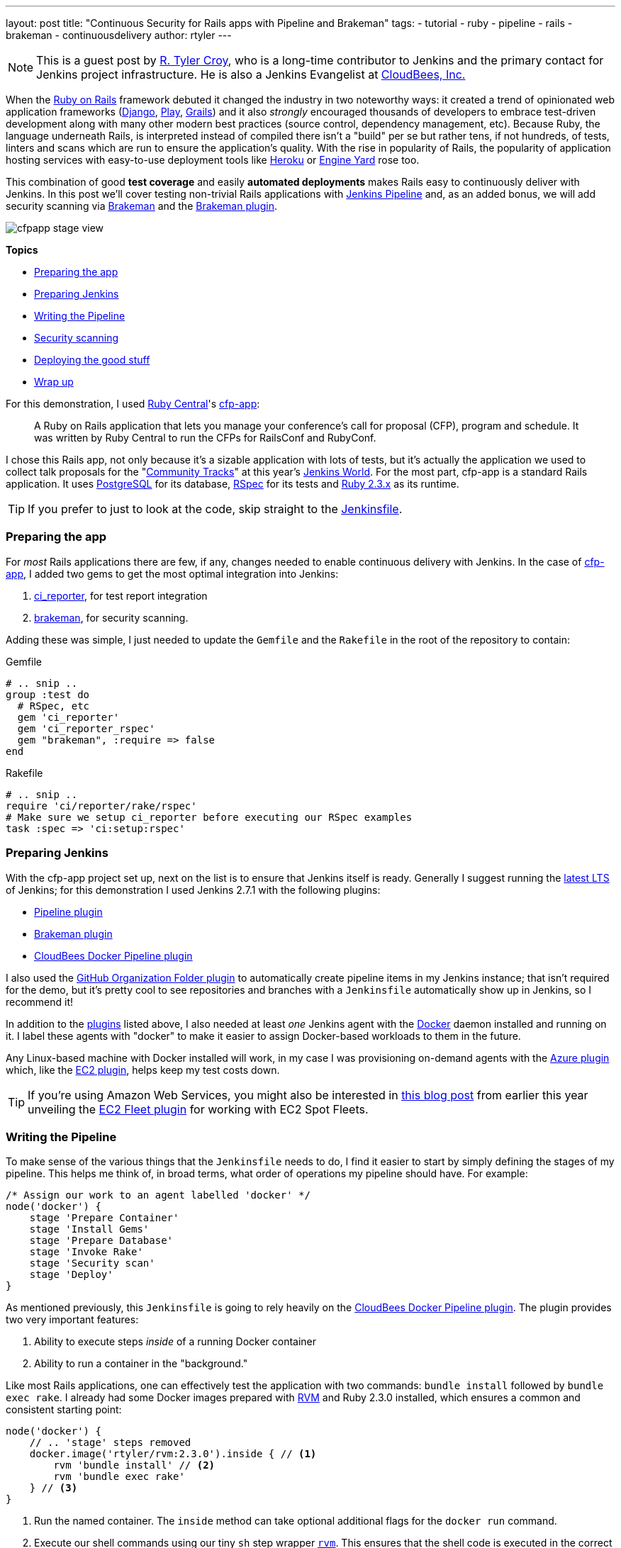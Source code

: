 ---
layout: post
title: "Continuous Security for Rails apps with Pipeline and Brakeman"
tags:
- tutorial
- ruby
- pipeline
- rails
- brakeman
- continuousdelivery
author: rtyler
---

:sectanchors:


[NOTE]
--
This is a guest post by link:https://github.com/rtyler[R. Tyler Croy], who is a
long-time contributor to Jenkins and the primary contact for Jenkins project
infrastructure. He is also a Jenkins Evangelist at
link:https://cloudbees.com[CloudBees, Inc.]
--


When the link:https://rubyonrails.org[Ruby on Rails] framework debuted it
changed the industry in two noteworthy ways: it created a trend of opinionated web
application frameworks (link:https://www.djangoproject.com/[Django],
link:https://playframework.com/[Play], link:https://grails.org/[Grails]) and it
also _strongly_ encouraged thousands of developers to embrace test-driven
development along with many other modern best practices (source control, dependency
management, etc). Because Ruby, the language underneath Rails, is interpreted
instead of compiled there isn't a "build" per se but rather tens, if not
hundreds, of tests, linters and scans which are run to ensure the application's
quality. With the rise in popularity of Rails, the popularity of application
hosting services with easy-to-use deployment tools like link:https://heroku.com[Heroku] or
link:https://engineyard.com[Engine Yard] rose too.

This combination of good *test coverage* and easily *automated deployments*
makes Rails easy to continuously deliver with Jenkins. In this post we'll cover
testing non-trivial Rails applications with link:/doc/pipeline[Jenkins
Pipeline] and, as an added bonus, we will add security scanning via
link:https://brakemanscanner.org[Brakeman] and the
link:https://wiki.jenkins-ci.org/display/JENKINS/Brakeman+Plugin[Brakeman
plugin].

image::/images/post-images/ruby-pipeline-2016/cfpapp-stage-view.png[role=center]

*Topics*

* <<Preparing the app>>
* <<Preparing Jenkins>>
* <<Writing the Pipeline>>
* <<Security scanning>>
* <<Deploying the good stuff>>
* <<Wrap up>>


For this demonstration, I used link:https://rubycentral.org/[Ruby Central]'s
link:https://github.com/rubycentral/cfp-app[cfp-app]:

[quote]
____
A Ruby on Rails application that lets you manage your conference's call for
proposal (CFP), program and schedule. It was written by Ruby Central to run the
CFPs for RailsConf and RubyConf.
____


I chose this Rails app, not only because it's a sizable application with lots
of tests, but it's actually the application we used to collect talk proposals
for the "link:https://www.cloudbees.com/juc/agenda[Community Tracks]" at this
year's link:https://jenkinsworld.com[Jenkins World]. For the most part,
cfp-app is a standard Rails application. It uses
link:https://www.postgresql.org/[PostgreSQL] for its database,
link:https://rspec.info[RSpec] for its tests and
link:https://ruby-lang.org[Ruby 2.3.x] as its runtime.


[TIP]
--
If you prefer to just to look at the code, skip straight to the
link:https://github.com/rtyler/cfp-app/blob/aff11d97b460ca4b630b1fa4f669c226aeadd8ae/Jenkinsfile[Jenkinsfile].
--


=== Preparing the app

For _most_ Rails applications there are few, if any, changes needed to enable
continuous delivery with Jenkins. In the case of
link:https://github.com/rubycentral/cfp-app[cfp-app], I added two gems to get
the most optimal integration into Jenkins:

. link:https://github.com/ci-reporter/ci_reporter[ci_reporter], for test report
integration
. link:https://github.com/presidentbeef/brakeman[brakeman], for security scanning.

Adding these was simple, I just needed to update the `Gemfile` and the
`Rakefile` in the root of the repository to contain:


.Gemfile
[source, ruby]
----
# .. snip ..
group :test do
  # RSpec, etc
  gem 'ci_reporter'
  gem 'ci_reporter_rspec'
  gem "brakeman", :require => false
end
----

.Rakefile
[source, ruby]
----
# .. snip ..
require 'ci/reporter/rake/rspec'
# Make sure we setup ci_reporter before executing our RSpec examples
task :spec => 'ci:setup:rspec'
----


=== Preparing Jenkins

[[plugins]]

With the cfp-app project set up, next on the list is to ensure that Jenkins itself
is ready. Generally I suggest running the link:/changelog-stable[latest LTS] of
Jenkins; for this demonstration I used Jenkins 2.7.1 with the following
plugins:

* link:https://wiki.jenkins-ci.org/display/JENKINS/Pipeline+Plugin[Pipeline plugin]
* link:https://wiki.jenkins-ci.org/display/JENKINS/Brakeman+Plugin[Brakeman plugin]
* link:https://wiki.jenkins-ci.org/display/JENKINS/CloudBees+Docker+Pipeline+Plugin[CloudBees
  Docker Pipeline plugin]

I also used the
link:https://wiki.jenkins-ci.org/display/JENKINS/GitHub+Organization+Folder+Plugin[GitHub
Organization Folder plugin] to automatically create pipeline items in my
Jenkins instance; that isn't required for the demo, but it's pretty cool to see
repositories and branches with a `Jenkinsfile` automatically show up in
Jenkins, so I recommend it!


In addition to the <<plugins, plugins>> listed above, I also needed at least _one_
Jenkins agent with the link:https://docker.io[Docker] daemon installed and
running on it. I label these agents with "docker" to make it easier to assign
Docker-based workloads to them in the future.

Any Linux-based machine with Docker installed will work, in my case I was
provisioning on-demand agents with the
link:https://wiki.jenkins-ci.org/display/JENKINS/Azure+Slave+plugin[Azure
plugin] which, like the
link:https://wiki.jenkins-ci.org/display/JENKINS/Amazon+EC2+Plugin[EC2 plugin],
helps keep my test costs down.


[TIP]
--
If you're using Amazon Web Services, you might also be interested in
link:/blog/2016/06/10/save-costs-with-ec2-spot-fleet[this blog post] from
earlier this year unveiling the
link:https://wiki.jenkins-ci.org/display/JENKINS/Amazon+EC2+Fleet+Plugin[EC2
Fleet plugin] for working with EC2 Spot Fleets.
--


=== Writing the Pipeline

To make sense of the various things that the `Jenkinsfile` needs to do, I find
it easier to start by simply defining the stages of my pipeline. This helps me
think of, in broad terms, what order of operations my pipeline should have.
For example:

[source, groovy]
----
/* Assign our work to an agent labelled 'docker' */
node('docker') {
    stage 'Prepare Container'
    stage 'Install Gems'
    stage 'Prepare Database'
    stage 'Invoke Rake'
    stage 'Security scan'
    stage 'Deploy'
}
----

As mentioned previously, this `Jenkinsfile` is going to rely heavily on the
link:https://wiki.jenkins-ci.org/display/JENKINS/CloudBees+Docker+Pipeline+Plugin[CloudBees
Docker Pipeline plugin]. The plugin provides two very important features:

. Ability to execute steps _inside_ of a running Docker container
. Ability to run a container in the "background."


Like most Rails applications, one can effectively test the application with two
commands: `bundle install` followed by `bundle exec rake`. I already had some
Docker images prepared with link:https://rvm.io[RVM] and Ruby 2.3.0 installed,
which ensures a common and consistent starting point:

[source,groovy]
----
node('docker') {
    // .. 'stage' steps removed
    docker.image('rtyler/rvm:2.3.0').inside { // <1>
        rvm 'bundle install' // <2>
        rvm 'bundle exec rake'
    } // <3>
}
----
<1> Run the named container. The `inside` method can take optional additional flags for the `docker run` command.
<2> Execute our shell commands using our tiny `sh` step wrapper
link:https://github.com/rtyler/cfp-app/blob/aff11d97b460ca4b630b1fa4f669c226aeadd8ae/Jenkinsfile#L86-L91[`rvm`]. This ensures that the shell code is executed in the correct RVM environment.
<3> When the closure completes, the container will be destroyed.



Unfortunately, with this application, the `bundle exec rake` command will fail
if PostgreSQL isn't available when the process starts. This is where the
_second_ important feature of the CloudBees Docker Pipeline plugin comes
into effect: the ability to run a container in the "background."

[source, groovy]
----
node('docker') {
    // .. 'stage' steps removed
    /* Pull the latest `postgres` container and run it in the background */
    docker.image('postgres').withRun { container -> // <1>
        echo "PostgreSQL running in container ${container.id}" // <2>
    } // <3>
}
----
<1> Run the container, effectively `docker run postgres`
<2> Any number of steps can go inside the closure
<3> When the closure completes, the container will be destroyed.


==== Running the tests

Combining these two snippets of Jenkins Pipeline is, in my opinion, where the
power of the link:https://en.wikipedia.org/wiki/Domain-specific_language[DSL]
shines:

[source,groovy]
----
node('docker') {
    docker.image('postgres').withRun { container ->
        docker.image('rtyler/rvm:2.3.0').inside("--link=${container.id}:postgres") { // <1>
            stage 'Install Gems'
            rvm "bundle install"

            stage 'Invoke Rake'
            withEnv(['DATABASE_URL=postgres://postgres@postgres:5432/']) { // <2>
                rvm "bundle exec rake"
            }
            junit 'spec/reports/*.xml' // <3>
        }
    }
}
----
<1> By passing the `--link` argument, the Docker daemon will allow the RVM container to talk to the PostgreSQL container under the host name 'postgres'.
<2> Use the `withEnv` step to set environment variables for everything that is in the closure. In this case, the cfp-app DB scaffolding will look for the `DATABASE_URL` variable to override the DB host/user/dbname defaults.
<3> Archive the test reports generated by link:https://github.com/ci-reporter/ci_reporter[ci_reporter] so that Jenkins can display test reports and trend analysis.


image::/images/post-images/ruby-pipeline-2016/cfpapp-tests.png[role=center]

With this done, the basics are in place to consistently run the tests for
cfp-app in fresh Docker containers for each execution of the pipeline.



=== Security scanning

Using link:https://brakemanscanner.org[Brakeman], the security scanner for Ruby
on Rails, is almost trivially easy inside of Jenkins Pipeline, thanks to the
link:https://wiki.jenkins-ci.org/display/JENKINS/Brakeman+Plugin[Brakeman
plugin] which implements the `publishBrakeman` step.

Building off our example above, we can implement the "Security scan" stage:

[source,groovy]
----
node('docker') {
    /* --8<--8<-- snipsnip --8<--8<-- */
    stage 'Security scan'
    rvm 'brakeman -o brakeman-output.tabs --no-progress --separate-models' // <1>
    publishBrakeman 'brakeman-output.tabs' // <2>
    /* --8<--8<-- snipsnip --8<--8<-- */
}
----
<1> Run the link:https://brakemanscanner.org[Brakeman] security scanner for Rails and store the output for later in `brakeman-output.tabs`
<2> Archive the reports generated by Brakeman so that Jenkins can display detailed reports with trend analysis.


image::/images/post-images/ruby-pipeline-2016/cfpapp-brakeman.png[role=center]


[CAUTION]
--
As of this writing, there is work in progress
(link:https://issues.jenkins-ci.org/browse/JENKINS-31202[JENKINS-31202]) to
render trend graphs from plugins like Brakeman on a pipeline project's main
page.
--

=== Deploying the good stuff


Once the tests and security scanning are all working properly, we can start to
set up the deployment stage. Jenkins Pipeline provides the variable
`currentBuild` which we can use to determine whether our pipeline has been
successful thus far or not. This allows us to add the logic to only deploy when
everything is passing, as we would expect:

[source,groovy]
----
node('docker') {
    /* --8<--8<-- snipsnip --8<--8<-- */
    stage 'Deploy'
    if (currentBuild.result == 'SUCCESS') { // <1>
        sh './deploy.sh' // <2>
    }
    else {
        mail subject: "Something is wrong with ${env.JOB_NAME} ${env.BUILD_ID}",
                  to: 'nobody@example.com',
                body: 'You should fix it'
    }
    /* --8<--8<-- snipsnip --8<--8<-- */
}
----
<1> `currentBuild` has the `result` property which would be `'SUCCESS'`, `'FAILED'`, `'UNSTABLE'`, `'ABORTED'`
<2> Only if `currentBuild.result` is successful should we bother invoking our deployment script (e.g. `git push heroku master`)


=== Wrap up


I have gratuitously commented the full
link:https://github.com/rtyler/cfp-app/blob/0e85db6d054deefd637de235766468631f551c7f/Jenkinsfile[Jenkinsfile]
which I hope is a useful summation of the work outlined above. Having worked
on a number of Rails applications in the past, the consistency provided by
Docker and Jenkins Pipeline above would have definitely improved those
projects' delivery times. There is still room for improvement however, which
is left as an exercise for the reader. Such as: preparing new containers with
all their
link:https://github.com/rtyler/cfp-app/blob/0e85db6d054deefd637de235766468631f551c7f/Jenkinsfile#L36-L46[dependencies
built-in] instead of installing them at run-time. Or utilizing the `parallel`
step for executing RSpec across multiple Jenkins agents simultaneously.


The beautiful thing about defining your continuous delivery, and continuous
security, pipeline in code is that you can continue to iterate on it!


image::/images/post-images/ruby-pipeline-2016/cfpapp-stage-view.png[role=center,link=https://github.com/rtyler/cfp-app/blob/0e85db6d054deefd637de235766468631f551c7f/Jenkinsfile]

